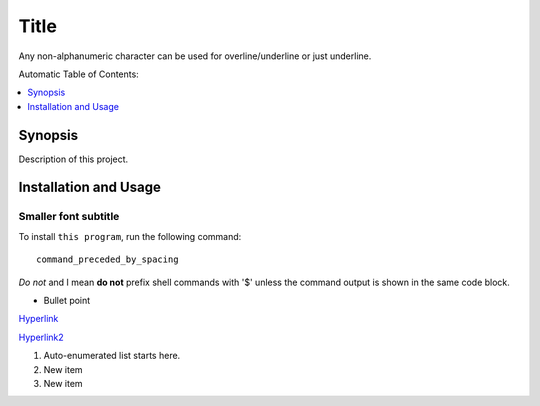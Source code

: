 *****
Title
*****

Any non-alphanumeric character can be used for overline/underline or just underline.

Automatic Table of Contents:

.. contents::
    :local:
    :depth: 1
    :backlinks: none

.. image:: ./frontend/cat.png
    :align: center
    :width: 200pt

========
Synopsis
========
Description of this project.

======================
Installation and Usage
======================

Smaller font subtitle
---------------------
To install ``this program``, run the following command:: 

 command_preceded_by_spacing

*Do not* and I mean **do not** prefix shell commands with '$' unless the command output is shown in the same code block.

- Bullet point
`Hyperlink <https://www.google.com/>`_

`Hyperlink2`_

#. Auto-enumerated list starts here.
#. New item
#. New item

.. _Hyperlink2: https://www.gmail.com

